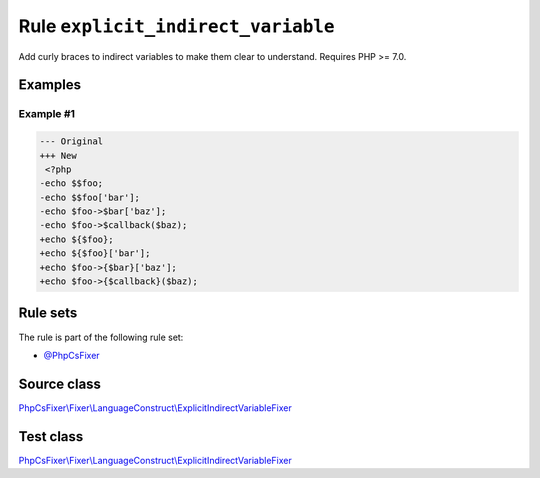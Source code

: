 ===================================
Rule ``explicit_indirect_variable``
===================================

Add curly braces to indirect variables to make them clear to understand.
Requires PHP >= 7.0.

Examples
--------

Example #1
~~~~~~~~~~

.. code-block:: diff

   --- Original
   +++ New
    <?php
   -echo $$foo;
   -echo $$foo['bar'];
   -echo $foo->$bar['baz'];
   -echo $foo->$callback($baz);
   +echo ${$foo};
   +echo ${$foo}['bar'];
   +echo $foo->{$bar}['baz'];
   +echo $foo->{$callback}($baz);

Rule sets
---------

The rule is part of the following rule set:

- `@PhpCsFixer <./../../ruleSets/PhpCsFixer.rst>`_

Source class
------------

`PhpCsFixer\\Fixer\\LanguageConstruct\\ExplicitIndirectVariableFixer <./../../../src/Fixer/LanguageConstruct/ExplicitIndirectVariableFixer.php>`_

Test class
------------

`PhpCsFixer\\Fixer\\LanguageConstruct\\ExplicitIndirectVariableFixer <./../../../tests/Fixer/LanguageConstruct/ExplicitIndirectVariableFixerTest.php>`_
